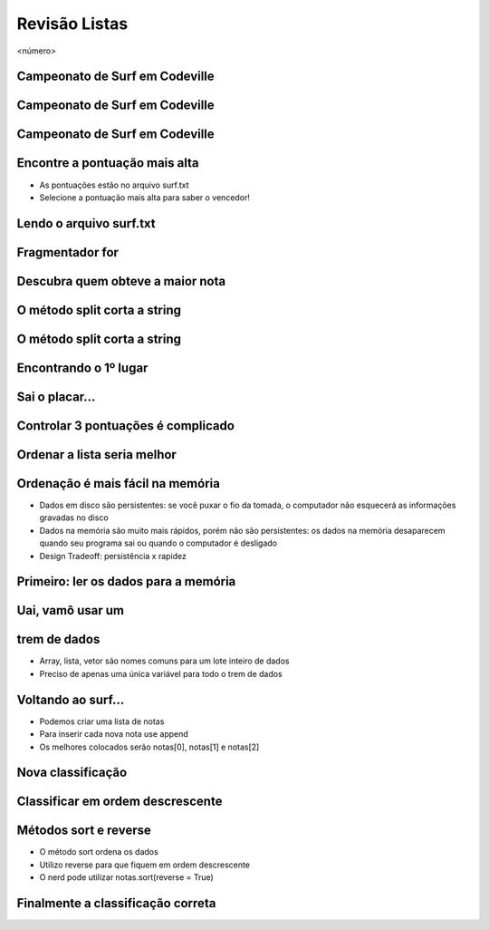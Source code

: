 ==============
Revisão Listas
==============


.. image:: img/TWP10_001.jpeg
   :height: 14.925cm
   :width: 9.258cm
   :alt: 


<número>

Campeonato de Surf em Codeville
===============================


.. image:: img/TWP37_001.jpeg
   :height: 12.571cm
   :width: 9.428cm
   :alt: 


Campeonato de Surf em Codeville
===============================


.. image:: img/TWP37_002.jpeg
   :height: 11.923cm
   :width: 17.85cm
   :alt: 


Campeonato de Surf em Codeville
===============================


.. image:: img/TWP37_003.jpeg
   :height: 12.571cm
   :width: 16.762cm
   :alt: 


Encontre a pontuação mais alta
==============================



+ As pontuações estão no arquivo surf.txt
+ Selecione a pontuação mais alta para saber o vencedor!


.. image:: img/TWP37_004.png
   :height: 8.566cm
   :width: 10.55cm
   :alt: 


Lendo o arquivo surf.txt
========================


.. image:: img/TWP37_005.png
   :height: 3.862cm
   :width: 11.429cm
   :alt: 


.. image:: img/TWP37_006.png
   :height: 7.751cm
   :width: 6.005cm
   :alt: 


Fragmentador for
================


.. image:: img/TWP37_007.png
   :height: 12.627cm
   :width: 13cm
   :alt: 


Descubra quem obteve a maior nota
=================================


.. image:: img/TWP37_008.png
   :height: 14.824cm
   :width: 11cm
   :alt: 


O método split corta a string
=============================


.. image:: img/TWP37_009.png
   :height: 1.428cm
   :width: 8.254cm
   :alt: 


.. image:: img/TWP37_010.png
   :height: 6.878cm
   :width: 7.302cm
   :alt: 


O método split corta a string
=============================


.. image:: img/TWP37_011.png
   :height: 12.571cm
   :width: 21.839cm
   :alt: 


Encontrando o 1º lugar
======================


.. image:: img/TWP37_012.png
   :height: 6.958cm
   :width: 14.63cm
   :alt: 


.. image:: img/TWP37_013.png
   :height: 1.851cm
   :width: 3.227cm
   :alt: 


Sai o placar...
===============


.. image:: img/TWP37_014.png
   :height: 10.906cm
   :width: 21.021cm
   :alt: 


Controlar 3 pontuações é complicado
===================================


.. image:: img/TWP37_015.png
   :height: 15.167cm
   :width: 13.801cm
   :alt: 


Ordenar a lista seria melhor
============================


.. image:: img/TWP37_016.png
   :height: 12.09cm
   :width: 20.531cm
   :alt: 


Ordenação é mais fácil na memória
=================================



+ Dados em disco são persistentes: se você puxar o fio da tomada, o
  computador não esquecerá as informações gravadas no disco
+ Dados na memória são muito mais rápidos, porém não são persistentes:
  os dados na memória desaparecem quando seu programa sai ou quando o
  computador é desligado
+ Design Tradeoff: persistência x rapidez


Primeiro: ler os dados para a memória
=====================================


.. image:: img/TWP37_017.png
   :height: 9.55cm
   :width: 21.457cm
   :alt: 


Uai, vamô usar um 
==================
trem de dados
=============



+ Array, lista, vetor são nomes comuns para um lote inteiro de dados
+ Preciso de apenas uma única variável para todo o trem de dados


.. image:: img/TWP37_018.png
   :height: 7.4cm
   :width: 9.632cm
   :alt: 


Voltando ao surf...
===================



+ Podemos criar uma lista de notas
+ Para inserir cada nova nota use append
+ Os melhores colocados serão notas[0], notas[1] e notas[2]


Nova classificação
==================


.. image:: img/TWP37_019.png
   :height: 8.175cm
   :width: 14.63cm
   :alt: 


.. image:: img/TWP37_020.png
   :height: 3.597cm
   :width: 2.274cm
   :alt: 


.. image:: img/TWP37_021.png
   :height: 10.006cm
   :width: 12.699cm
   :alt: 


Classificar em ordem descrescente
=================================


.. image:: img/TWP37_022.png
   :height: 12.571cm
   :width: 22.825cm
   :alt: 


Métodos sort e reverse
======================



+ O método sort ordena os dados
+ Utilizo reverse para que fiquem em ordem descrescente
+ O nerd pode utilizar notas.sort(reverse = True)


Finalmente a classificação correta
==================================


.. image:: img/TWP37_023.png
   :height: 9.762cm
   :width: 14.604cm
   :alt: 


.. image:: img/TWP37_024.png
   :height: 3.518cm
   :width: 2.195cm
   :alt: 


.. image:: img/TWP37_025.png
   :height: 7.724cm
   :width: 16.645cm
   :alt: 




